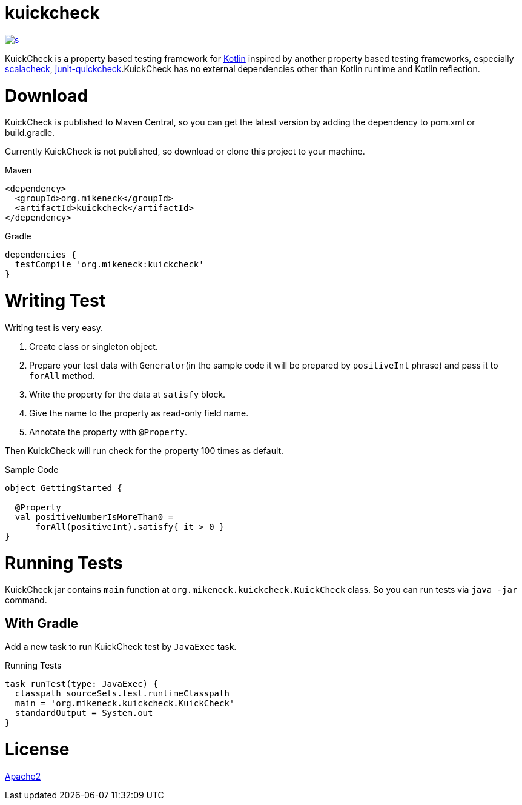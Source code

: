 = kuickcheck

image:https://app.wercker.com/status/ff9ea38222cd71c29bfa9062e2b7ac46/s[link="https://app.wercker.com/project/bykey/ff9ea38222cd71c29bfa9062e2b7ac46"]

KuickCheck is a property based testing framework for https://kotlinlang.org/[Kotlin] inspired by another property based testing frameworks, especially https://github.com/rickynils/scalacheck[scalacheck], https://pholser.github.io/junit-quickcheck/site/0.6/index.html[junit-quickcheck].KuickCheck has no external dependencies other than Kotlin runtime and Kotlin reflection.

= Download

KuickCheck is published to Maven Central, so you can get the latest version by adding the dependency to pom.xml or build.gradle.

Currently KuickCheck is not published, so download or clone this project to your machine.

.Maven
[source, xml]
----
<dependency>
  <groupId>org.mikeneck</groupId>
  <artifactId>kuickcheck</artifactId>
</dependency>
----

.Gradle
[source,groovy]
----
dependencies {
  testCompile 'org.mikeneck:kuickcheck'
}
----

= Writing Test

Writing test is very easy.

1. Create class or singleton object.
1. Prepare your test data with `Generator`(in the sample code it will be prepared by `positiveInt` phrase) and pass it to `forAll` method.
1. Write the property for the data at `satisfy` block.
1. Give the name to the property as read-only field name.
1. Annotate the property with `@Property`.

Then KuickCheck will run check for the property 100 times as default.

.Sample Code
[source, kotlin]
----
object GettingStarted {

  @Property
  val positiveNumberIsMoreThan0 =
      forAll(positiveInt).satisfy{ it > 0 }
}
----

= Running Tests

KuickCheck jar contains `main` function at `org.mikeneck.kuickcheck.KuickCheck` class.
So you can run tests via `java -jar` command.

== With Gradle

Add a new task to run KuickCheck test by `JavaExec` task.

.Running Tests
[source,groovy]
----
task runTest(type: JavaExec) {
  classpath sourceSets.test.runtimeClasspath
  main = 'org.mikeneck.kuickcheck.KuickCheck'
  standardOutput = System.out
}
----

= License

http://www.apache.org/licenses/LICENSE-2.0[Apache2]
